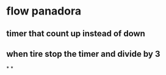 * flow panadora
** timer that count up instead of down
** when tire stop the timer and divide by 3
*
*